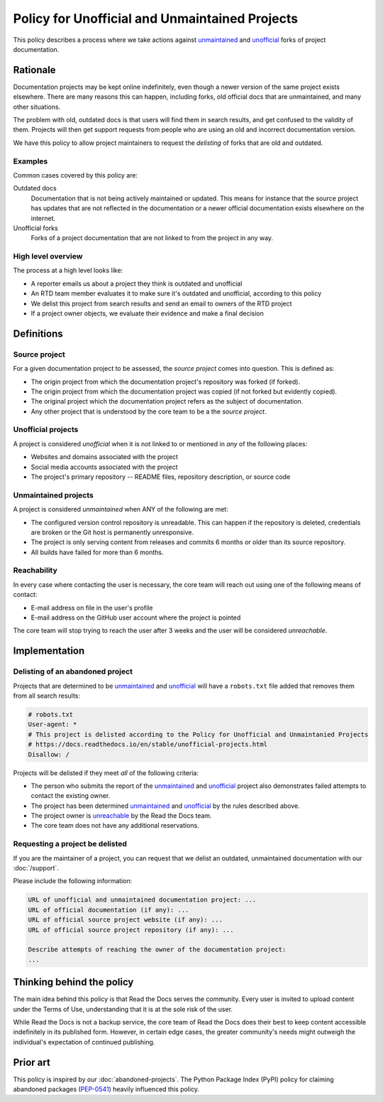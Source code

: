 Policy for Unofficial and Unmaintained Projects
===============================================

This policy describes a process where we take actions against unmaintained_ and unofficial_ forks of project documentation.


Rationale
---------

Documentation projects may be kept online indefinitely, even though a newer version of the same project exists elsewhere.
There are many reasons this can happen,
including forks, old official docs that are unmaintained, and many other situations.

The problem with old, outdated docs is that users will find them in search results,
and get confused to the validity of them.
Projects will then get support requests from people who are using an old and incorrect documentation version.

We have this policy to allow project maintainers to request the *delisting* of forks that are old and outdated.


Examples
~~~~~~~~

Common cases covered by this policy are:

Outdated docs
    Documentation that is not being actively maintained or updated. This means for instance that the source project has updates that are not reflected in the documentation or a newer official documentation exists elsewhere on the internet.

Unofficial forks
    Forks of a project documentation that are not linked to from the project in any way.


High level overview
~~~~~~~~~~~~~~~~~~~

The process at a high level looks like:

* A reporter emails us about a project they think is outdated and unofficial
* An RTD team member evaluates it to make sure it's outdated and unofficial, according to this policy
* We delist this project from search results and send an email to owners of the RTD project
* If a project owner objects, we evaluate their evidence and make a final decision


Definitions
-----------


Source project
~~~~~~~~~~~~~~

For a given documentation project to be assessed, the *source project* comes into question. This is defined as:

* The origin project from which the documentation project's repository was forked (if forked).
* The origin project from which the documentation project was copied (if not forked but evidently copied).
* The original project which the documentation project refers as the subject of documentation.
* Any other project that is understood by the core team to be a the *source project*.


Unofficial projects
~~~~~~~~~~~~~~~~~~~

A project is considered *unofficial* when it is not linked to or mentioned in *any* of the following places:

* Websites and domains associated with the project
* Social media accounts associated with the project
* The project's primary repository -- README files, repository description, or source code


Unmaintained projects
~~~~~~~~~~~~~~~~~~~~~

A project is considered *unmaintained* when ANY of the following are met:

* The configured version control repository is unreadable. This can happen if the repository is deleted, credentials are broken or the Git host is permanently unresponsive.
* The project is only serving content from releases and commits 6 months or older than its source repository.
* All builds have failed for more than 6 months.


Reachability
~~~~~~~~~~~~

In every case where contacting the user is necessary, the core team will reach out using one of the following means of contact:

* E-mail address on file in the user's profile
* E-mail address on the GitHub user account where the project is pointed

The core team will stop trying to reach the user after 3 weeks and the user will be considered *unreachable*.


Implementation
--------------


Delisting of an abandoned project
~~~~~~~~~~~~~~~~~~~~~~~~~~~~~~~~~

Projects that are determined to be unmaintained_ and unofficial_ will have a ``robots.txt`` file added that removes them from all search results:

.. code-block:: text

  # robots.txt
  User-agent: *
  # This project is delisted according to the Policy for Unofficial and Unmaintanied Projects
  # https://docs.readthedocs.io/en/stable/unofficial-projects.html
  Disallow: /


Projects will be delisted if they meet *all* of the following criteria:

* The person who submits the report of the unmaintained_ and unofficial_ project also demonstrates failed attempts to contact the existing owner.
* The project has been determined unmaintained_ and unofficial_ by the rules described above.
* The project owner is unreachable_ by the Read the Docs team.
* The core team does not have any additional reservations.


Requesting a project be delisted
~~~~~~~~~~~~~~~~~~~~~~~~~~~~~~~~

If you are the maintainer of a project,
you can request that we delist an outdated, unmaintained documentation with our :doc:`/support`.

Please include the following information:

.. code-block:: text

  URL of unofficial and unmaintained documentation project: ...
  URL of official documentation (if any): ...
  URL of official source project website (if any): ...
  URL of official source project repository (if any): ...

  Describe attempts of reaching the owner of the documentation project:
  ...


Thinking behind the policy
--------------------------

The main idea behind this policy is that Read the Docs serves the community.
Every user is invited to upload content under the Terms of Use,
understanding that it is at the sole risk of the user.

While Read the Docs is not a backup service, the core team of Read the Docs does their best to keep content accessible indefinitely in its published form. However, in certain edge cases,
the greater community's needs might outweigh the individual's expectation of continued publishing.


Prior art
---------

This policy is inspired by our :doc:`abandoned-projects`.
The Python Package Index (PyPI) policy for claiming abandoned packages
(`PEP-0541 <https://www.python.org/dev/peps/pep-0541>`_) heavily influenced this policy.

.. _unmaintained: #unmaintained-projects
.. _unofficial: #unofficial-projects
.. _unreachable: #reachability
